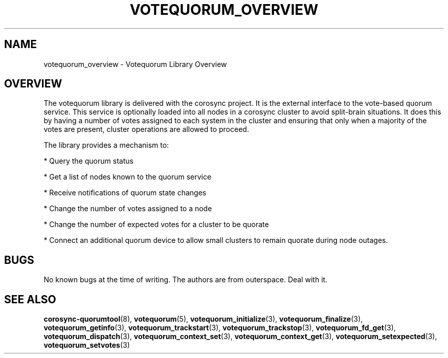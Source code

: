 .\"/*
.\" * Copyright (c) 2008, 2012 Red Hat, Inc.
.\" *
.\" * All rights reserved.
.\" *
.\" * Authors: Christine Caulfield <ccaulfie@redhat.com>
.\" *          Fabio M. Di Nitto   <fdinitto@redhat.com>
.\" *
.\" * This software licensed under BSD license, the text of which follows:
.\" *
.\" * Redistribution and use in source and binary forms, with or without
.\" * modification, are permitted provided that the following conditions are met:
.\" *
.\" * - Redistributions of source code must retain the above copyright notice,
.\" *   this list of conditions and the following disclaimer.
.\" * - Redistributions in binary form must reproduce the above copyright notice,
.\" *   this list of conditions and the following disclaimer in the documentation
.\" *   and/or other materials provided with the distribution.
.\" * - Neither the name of the MontaVista Software, Inc. nor the names of its
.\" *   contributors may be used to endorse or promote products derived from this
.\" *   software without specific prior written permission.
.\" *
.\" * THIS SOFTWARE IS PROVIDED BY THE COPYRIGHT HOLDERS AND CONTRIBUTORS "AS IS"
.\" * AND ANY EXPRESS OR IMPLIED WARRANTIES, INCLUDING, BUT NOT LIMITED TO, THE
.\" * IMPLIED WARRANTIES OF MERCHANTABILITY AND FITNESS FOR A PARTICULAR PURPOSE
.\" * ARE DISCLAIMED. IN NO EVENT SHALL THE COPYRIGHT OWNER OR CONTRIBUTORS BE
.\" * LIABLE FOR ANY DIRECT, INDIRECT, INCIDENTAL, SPECIAL, EXEMPLARY, OR
.\" * CONSEQUENTIAL DAMAGES (INCLUDING, BUT NOT LIMITED TO, PROCUREMENT OF
.\" * SUBSTITUTE GOODS OR SERVICES; LOSS OF USE, DATA, OR PROFITS; OR BUSINESS
.\" * INTERRUPTION) HOWEVER CAUSED AND ON ANY THEORY OF LIABILITY, WHETHER IN
.\" * CONTRACT, STRICT LIABILITY, OR TORT (INCLUDING NEGLIGENCE OR OTHERWISE)
.\" * ARISING IN ANY WAY OUT OF THE USE OF THIS SOFTWARE, EVEN IF ADVISED OF
.\" * THE POSSIBILITY OF SUCH DAMAGE.
.\" */
.TH VOTEQUORUM_OVERVIEW 8 2012-01-12 "corosync Man Page" "Corosync Cluster Engine Programmer's Manual"
.SH NAME
votequorum_overview \- Votequorum Library Overview
.SH OVERVIEW
The votequorum library is delivered with the corosync project. It is the external interface to
the vote-based quorum service. This service is optionally loaded into all nodes in a corosync cluster
to avoid split-brain situations. It does this by having a number of votes assigned to each system
in the cluster and ensuring that only when a majority of the votes are present, cluster operations are
allowed to proceed.
.PP
The library provides a mechanism to:
.PP
* Query the quorum status
.PP
* Get a list of nodes known to the quorum service
.PP
* Receive notifications of quorum state changes
.PP
* Change the number of votes assigned to a node
.PP
* Change the number of expected votes for a cluster to be quorate
.PP
* Connect an additional quorum device to allow small clusters to remain quorate during node outages.
.PP
.SH BUGS
No known bugs at the time of writing. The authors are from outerspace. Deal with it.
.SH "SEE ALSO"
.BR corosync-quorumtool (8),
.BR votequorum (5),
.BR votequorum_initialize (3),
.BR votequorum_finalize (3),
.BR votequorum_getinfo (3),
.BR votequorum_trackstart (3),
.BR votequorum_trackstop (3),
.BR votequorum_fd_get (3),
.BR votequorum_dispatch (3),
.BR votequorum_context_set (3),
.BR votequorum_context_get (3),
.BR votequorum_setexpected (3),
.BR votequorum_setvotes (3)
.PP

